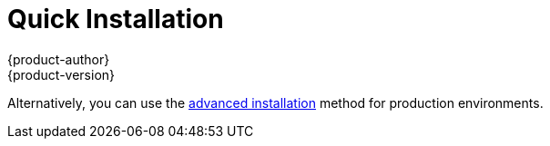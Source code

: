 = Quick Installation
{product-author}
{product-version}
:data-uri:
:icons:
:experimental:
:toc: macro
:toc-title:
:prewrap!:

ifdef::openshift-origin[]
You can quickly get OpenShift Origin running by choosing an installation method
in link:../../getting_started/administrators.html[Getting Started for
Administrators].
endif::[]

ifdef::openshift-enterprise[]
toc::[]

== Overview
The _quick installation_ method allows you to use an interactive CLI utility to
install OpenShift across a set of hosts. The installation utility is provided to
make the trial experience easier by interactively gathering the data needed to
run the installation. The utility is a self-contained wrapper available at
https://install.openshift.com and is intended for usage on a Red Hat Enterprise
Linux 7 host.
endif::[]

Alternatively, you can use the link:advanced_install.html[advanced installation]
method for production environments.

ifdef::openshift-enterprise[]
== Prerequisites

The installation utility allows you to install OpenShift
link:../../architecture/infrastructure_components/kubernetes_infrastructure.html#master[master]
and
link:../../architecture/infrastructure_components/kubernetes_infrastructure.html#node[node]
hosts. By default, any hosts you designate as masters during the installation
process will also be configured as nodes that are marked
link:../../admin_guide/manage_nodes.html#marking-nodes-as-unschedulable-or-schedulable[unschedulable].
This is so the masters are configured as part of the
link:../../architecture/additional_concepts/networking.html#openshift-sdn[OpenShift
SDN].

Before installing OpenShift, you must first link:prerequisites.html[satisfy the
prerequisites] on your hosts, which includes verifying system and environment
requirements and properly installing and configuring Docker. After following the
instructions in the link:prerequisites.html[Prerequisites] topic, you can
continue to link:#installing-openshift[installing OpenShift].

[[installing-openshift]]
== Installing OpenShift Enterprise

The installation utility is provided at https://install.openshift.com. Visit
that page for the latest information and to download the portable version if
necessary.

There are two methods for using the installation utility.

*Method 1: Running the Installation Utility From the Internet*

. Run the installation utility directly from the Internet using the following
command on a host that has SSH access to your intended master and node hosts:
+
----
$ sh <(curl -s https://install.openshift.com/ose/)
----

. Follow the on-screen instructions to install a new OpenShift Enterprise
instance.

*Method 2: Downloading and Running the Installation Utility*

. Download and unpack the installation utility on a host that has SSH access to
your intended master and node hosts:
+
----
$ curl -o oo-install-ose.tgz \
    https://install.openshift.com/portable/oo-install-ose.tgz
$ tar -zxf oo-install-ose.tgz
----

. Execute the installation utility to interactively configure one or more hosts:
+
----
$ ./oo-install-ose
----

. Follow the on-screen instructions to install a new OpenShift Enterprise
instance.

== What's Next?

Now that you have a working OpenShift Enterprise instance, you can:

- link:../configuring_authentication.html[Configure authentication]; by default,
authentication is set to
link:../configuring_authentication.html#DenyAllPasswordIdentityProvider[Deny
All].
- Deploy an link:docker_registry.html[integrated Docker registry].
- Deploy a link:deploy_router.html[router].
- link:first_steps.html[Populate your OpenShift installation] with a useful set
of Red Hat-provided image streams and templates.
endif::[]
